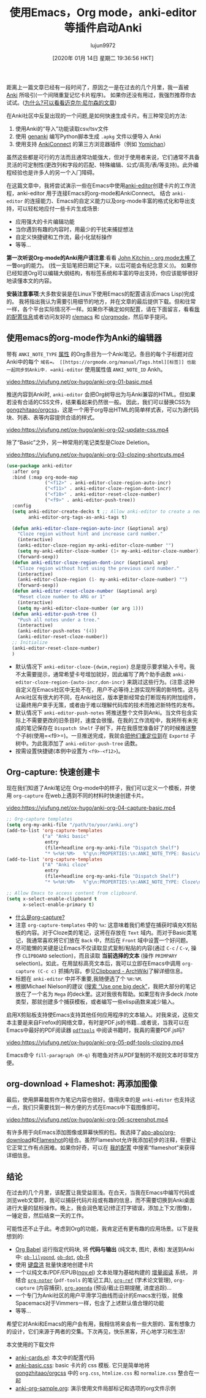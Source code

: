 #+TITLE: 使用Emacs，Org mode，anki-editor等插件启动Anki
#+URL: https://yiufung.net/post/anki-org/
#+AUTHOR: lujun9972
#+TAGS: emacs-common
#+DATE: [2020年 01月 14日 星期二 19:36:56 HKT]
#+LANGUAGE:  zh-CN
#+OPTIONS:  H:6 num:nil toc:t n:nil ::t |:t ^:nil -:nil f:t *:t <:nil

距离上一篇文章已经有一段时间了，原因之一是在过去的几个月里，我一直被 [[https://apps.ankiweb.net/][Anki]] 所吸引(一个间隔重复记忆卡片程序)。
如果你还没有用过，我强烈推荐你去试试。([[http://augmentingcognition.com/ltm.html][为什么?可以看看迈克尔·尼尔森的文章]])

在Anki社区中反复出现的一个问题,是如何快速生成卡片。有三种常见的方法:

1. 使用Anki的“导入”功能读取csv/tsv文件
2. 使用  [[https://github.com/kerrickstaley/genanki][genanki]] 编写Python脚本生成 =.apkg= 文件以便导入 Anki
3. 使用支持 [[https://ankiweb.net/shared/info/2055492159][AnkiConnect]] 的第三方浏览器插件（例如 [[https://foosoft.net/projects/yomichan/][Yomichan]]）

虽然这些都是可行的方法而且通常功能强大，但对于使用者来说，它们通常不具备灵活的可定制性(更改列和字段的匹配、特殊编辑、公式/高亮/表/等支持)。此外编程经验也是许多人的另一个入门障碍。

在这篇文章中，我将尝试演示一些在Emacs中使用[[https://github.com/louietan/anki-editor][anki-editor]]创建卡片的工作流程，anki-editor 用于连接Emacs的org-mode和AnkiConnect。
结合 =anki-editor= 的连接能力、Emacs的自定义能力以及org-mode丰富的格式化和导出支持，可以轻松地应付一些卡片生成场景:

- 应用强大的卡片编辑功能
- 当你遇到有趣的内容时，用最少的干扰来捕捉想法
- 自定义快捷键和工作流，最小化鼠标操作
- 等等…

*第一次听说Org-mode的Anki用户请注意*:看看 [[https://www.youtube.com/watch?v=fgizHHd7nOo][John Kitchin - org mode太棒了]] 一瞥org的能力。 (找一支铅笔把日期记下来，以后可能会有纪念意义:))。
如果你已经知道Org可以编辑大纲结构，有标签系统和丰富的导出支持，你应该能够很好地读懂本文的内容。

*安装注意事项*:大多数安装是在Linux下使用Emacs的配置语言(Emacs Lisp)完成的。
我将指出我认为需要引用细节的地方，并在文章的最后提供下载。但和往常一样，各个平台实际情况不一样。如果你不确定如何配置，请在下面留言，看看[[https://github.com/yiufung/dot-emacs/blob/master/init.el][我的配置信息]]或者访问友好的 [[https://www.reddit.com/r/emacs/][r/emacs]] 和 [[https://www.reddit.com/r/orgmode/][r/orgmode]]，然后举手提问。

** 使用emacs的org-mode作为Anki的编辑器
:PROPERTIES:
:CUSTOM_ID: emacs-org-mode-as-editor-to-anki
:END:

带有 =ANKI_NOTE_TYPE= [[https://orgmode.org/manual/propersyntax.html#property-syntax][属性]] 的Org条目为一个Anki笔记。条目的每个子标题对应Anki中的每个 =域名=。 [[https://orgmode.org/manual/Tags.html][标签]] 也能一起同步到Anki中. =anki-editor= 使用属性值 =ANKI_NOTE_ID= Ankh。

[[video:https://yiufung.net/ox-hugo/anki-org-01-basic.mp4]]

推送内容到Anki时, =anki-editor= 会把Org树导出为与Anki兼容的HTML。但如果若没有合适的CSS文件，结果看起来仍然很一般。
因此，我们可以替换CSS为 [[https://github.com/gongzhitaao/orgcss][gongzhitaao/orgcss]]，这是一个用于org导出HTML的简单样式表，可以为源代码块、列表、表等内容提供合适的样式。

[[video:https://yiufung.net/ox-hugo/anki-org-02-update-css.mp4]]

除了“Basic”之外，另一种常用的笔记类型是Cloze Deletion。

[[video:https://yiufung.net/ox-hugo/anki-org-03-clozing-shortcuts.mp4]]

#+begin_src emacs-lisp
  (use-package anki-editor
    :after org
    :bind (:map org-mode-map
                ("<f12>" . anki-editor-cloze-region-auto-incr)
                ("<f11>" . anki-editor-cloze-region-dont-incr)
                ("<f10>" . anki-editor-reset-cloze-number)
                ("<f9>" . anki-editor-push-tree))
    :config
    (setq anki-editor-create-decks t ;; Allow anki-editor to create a new deck if it doesn't exist
          anki-editor-org-tags-as-anki-tags t)

    (defun anki-editor-cloze-region-auto-incr (&optional arg)
      "Cloze region without hint and increase card number."
      (interactive)
      (anki-editor-cloze-region my-anki-editor-cloze-number "")
      (setq my-anki-editor-cloze-number (1+ my-anki-editor-cloze-number))
      (forward-sexp))
    (defun anki-editor-cloze-region-dont-incr (&optional arg)
      "Cloze region without hint using the previous card number."
      (interactive)
      (anki-editor-cloze-region (1- my-anki-editor-cloze-number) "")
      (forward-sexp))
    (defun anki-editor-reset-cloze-number (&optional arg)
      "Reset cloze number to ARG or 1"
      (interactive)
      (setq my-anki-editor-cloze-number (or arg 1)))
    (defun anki-editor-push-tree ()
      "Push all notes under a tree."
      (interactive)
      (anki-editor-push-notes '(4))
      (anki-editor-reset-cloze-number))
    ;; Initialize
    (anki-editor-reset-cloze-number)
    )
#+end_src

- 默认情况下 =anki-editor-cloze-{dwim,region}= 总是提示要求输入卡号。我不太需要提示，通常希望卡号增加就好，因此编写了两个助手函数 =anki-editor-cloze-region-{auto-incr,don-incr}= 来跳过这些行为。(注意:这种自定义在Emacs社区中无处不在，用户不必等待上游实现所需的新特性。这与Anki社区有很大的不同，在Anki社区，版本更新经常会打断现有的附加组件，让最终用户束手无策，或者由于难以理解代码库的技术而推迟新特性的发布。
- 默认情况下 =anki-editor-push-notes= 将推送整个文件到Anki。当文件包含实际上不需要更改的旧条目时，速度会很慢。在我的工作流程中，我将所有未完成的笔记保存在 =Dispatch Shelf= 子树下，并在我感觉准备好了的时候推送整个子树(使用=<f9>=)。一旦推送完成，我就会[[https://orgmode.org/manual/Refile-and-copy.html#refile-and-copy][把他们重定位到]]在 =Exportd= 子树中。为此我添加了 =anki-editor-push-tree= 函数。
- 按需设置快捷键(本例中设置为 =<f9>-<f12>=)。

** Org-capture: 快速创建卡
:PROPERTIES:
:CUSTOM_ID: org-capture-swiftly-create-cards
:END:

现在我们知道了Anki笔记在 Org-mode中的样子，我们可以定义一个模板，并使用 =org-capture= 在web上遇到不同的材料时快速创建卡片。

[[video:https://yiufung.net/ox-hugo/anki-org-04-capture-basic.mp4]]

#+begin_src emacs-lisp
  ;; Org-capture templates
  (setq org-my-anki-file "/path/to/your/anki.org")
  (add-to-list 'org-capture-templates
               ("a" "Anki basic"
                entry
                (file+headline org-my-anki-file "Dispatch Shelf")
                "* %<%H:%M>   %^g\n:PROPERTIES:\n:ANKI_NOTE_TYPE: Basic\n:ANKI_DECK: Mega\n:END:\n** Front\n%?\n** Back\n%x\n"))
  (add-to-list 'org-capture-templates
               ("A" "Anki cloze"
                entry
                (file+headline org-my-anki-file "Dispatch Shelf")
                "* %<%H:%M>   %^g\n:PROPERTIES:\n:ANKI_NOTE_TYPE: Cloze\n:ANKI_DECK: Mega\n:END:\n** Text\n%x\n** Extra\n"))

  ;; Allow Emacs to access content from clipboard.
  (setq x-select-enable-clipboard t
        x-select-enable-primary t)
#+end_src



- [[https://youtu.be/fgizHHd7nOo?t=203][什么是org-capture?]]
- 注意 =org-capture-templates= 中的 =%x=: 这意味着我们希望在捕获时填充X剪贴板的内容。对于Cloze类的笔记，这将在存放在 =Text= 域内。而对于Basic类笔记，我通常喜欢将它们放在 =Back= 中，然后在 =Front= 域中设置一个好问题。
- 尽可能懒的关键是让Emacs不仅读取显式复制/粘贴的内容(通过 =C-c= / =C-v=, 操作 =CLIPBOARD= selection)，而且读取 *当前选择的文本* (操作 =PRIMPARY= selection)。如此，在用鼠标高亮文本后，我可以立即在Emacs中调用 =org-capture (C-c c)= 抓捕内容。参见[[https://wiki.archlinux.org/index.php/Clipboard][Clipboard - ArchWiki]]了解详细信息。
- 标题在 =anki-editor= 中并不重要,我随便选了个 =%H:%M=.
- 根据Michael Nielson的建议 ([[http://augmentingcognition.com/ltm.html][搜索 “Use one big deck”]]，我把大部分的笔记放在了一个名为 =Mega= 的deck里。这对我很有帮助。如果您有许多deck /note类型，那就创建多个捕获模板，或者编写一些elisp函数来减少输入。

启用X剪贴板支持使Emacs支持其他任何应用程序的文本输入。对我来说，这些文本主要是来自Firefox的网络文章，有时是PDF.js的书籍…或者说，当我可以在Emacs中最好的PDF阅读器 [[https://github.com/politza/pdftools][=pdftools=]] 中阅读书籍时，我真的需要PDF.js吗?

[[video:https://yiufung.net/ox-hugo/anki-org-05-pdf-tools-clozing.mp4]]

Emacs命令 =fill-paragraph (M-q)= 有嗯鱼对齐从PDF复制的不规则文本时非常方便。

** org-download + Flameshot: 再添加图像
:PROPERTIES:
:CUSTOM_ID: org-download-flameshot-add-image-too
:END:

最后，使用屏幕裁剪作为笔记内容也很好。值得庆幸的是 =anki-editor= 也支持这一点，我们只需要找到一种方便的方式在Emacs中下载图像即可。

[[video:https://yiufung.net/ox-hugo/anki-org-06-screenshot.mp4]]

有许多用于向Emacs添加图像或屏幕快照的包。我选择了[[https://github.com/abo-abo/org-download][abo-abo/org-download]]和[[https://github.com/lupoDharkael/flameshot][Flameshot]]的组合。虽然Flameshot允许我添加初步的注释，但要让它正常工作有点困难。如果你好奇，可以在 [[https://github.com/yiufung/dot-emacs/blob/master/init.el][我的配置]] 中搜索“flameshot”来获得详细信息。

** 结论
:PROPERTIES:
:CUSTOM_ID: conclusion
:END:

在过去的几个月里，该配置让我受益匪浅。在白天，当我在Emacs中编写代码或浏览web文章时，我可以捕获代码片段或有趣的信息，而不需要切换到Anki桌面进行大量的鼠标操作。晚上，我会润色笔记(修正打字错误，添加上下文/图像)，一锤定音，然后结束一天的工作。

可能性还不止于此。考虑到Org的功能，我肯定还有更有趣的应用场景。以下是我想到的:

- [[https://orgmode.org/worg/org-contrib/babel/][Org Babel]] 运行指定代码块, 将 *代码与输出* (纯文本, 图片, 表格) 发送到Anki中: [[https://github.com/mjago/ob-lilypond][=ob-lilypond=]], [[https://orgmode.org/worg/org-contrib/babel/languages/ob-doc-dot.html][=ob-dot=]], [[https://orgmode.org/worg/org-contrib/babel/languages/ob-doc-R.html][ob-R]]
- 使用 [[https://www.youtube.com/watch?v=JfZ9fCHzkJw][键盘洪]] 批量快速地创建卡片
- 一个以纯文本/PDF/EPUB([[https://github.com/wasamasa/nov.el][nov.el]]) 文本处理为基础构建的 [[https://en.wikipedia.org/wiki/Incremental%5Freading][增量阅读]] 系统， 并结合 [[https://github.com/weirdNox/org-noter][=org-noter=]] (=pdf-tools= 的笔记工具), [[https://github.com/jkitchin/org-ref][=org-ref=]] (学术论文管理), =org-capture= (内容捕获), [[https://www.google.com/search?q=org-agenda][=org-agenda=]] (预设/截止日期提醒, 进度追踪)...
- 一个专门为Anki社区的用户平滑学习曲线而设计的Emacs发行版，就像Spacemacs对于Vimmers一样，包含了上述默认值合理的功能
- 等等…

希望它对Anki和Emacs的用户会有用，我相信将来会有一些大胆的、富有想象力的设计，它们来源于两者的交集。下次再见，快乐黑客，开心地学习和生活!

本文使用的下载文件

- [[https://yiufung.net/ox-hugo/anki-cards.el][anki-cards.el]]: 本文中的配置代码
- [[https://yiufung.net/ox-hugo/anki-basic.css][anki-basic.css]]: basic 卡片的 css 模板. 它只是简单地将  [[https://github.com/gongzhitaao/orgcss/][gongzhitaao/orgcss]] 中的 =org.css=, =htmlize.css= 和 =normalize.css= 整合在一起
- [[https://yiufung.net/ox-hugo/anki-org-sample.org][anki-org-sample.org]]: 演示使用文件局部标记和选项的org文件示例 

